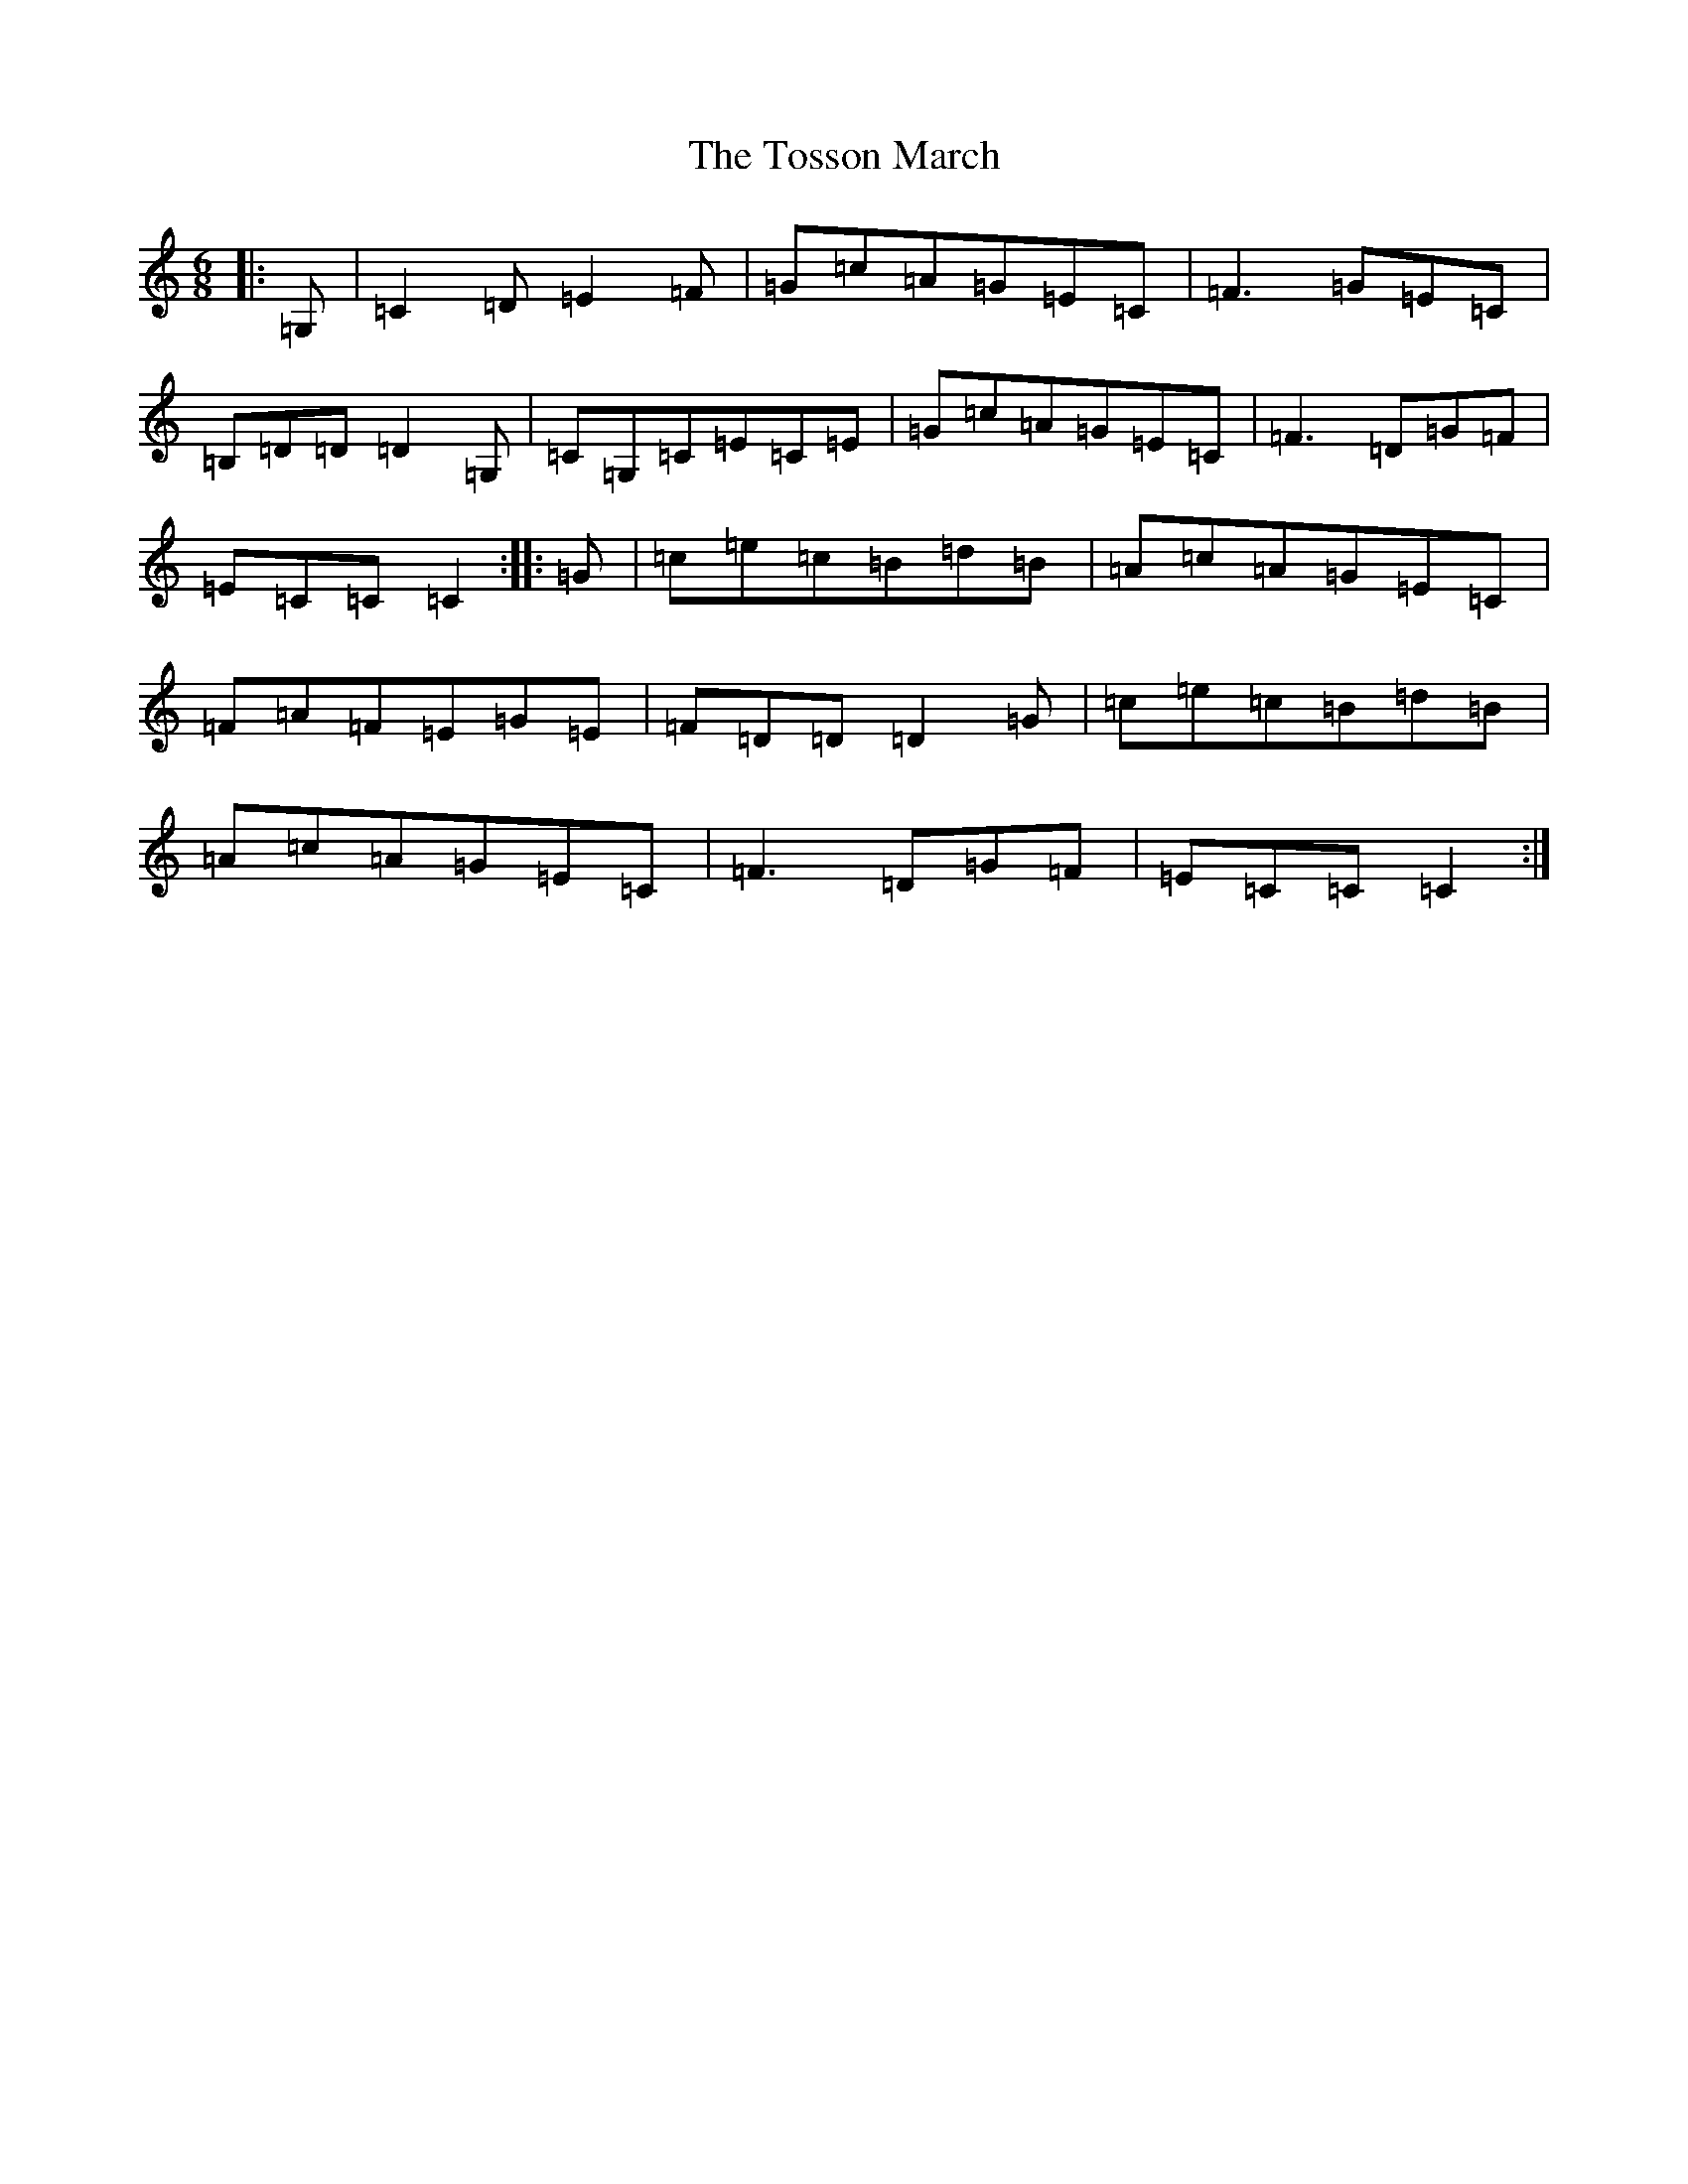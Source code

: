 X: 21411
T: Tosson March, The
S: https://thesession.org/tunes/8521#setting8521
R: jig
M:6/8
L:1/8
K: C Major
|:=G,|=C2=D=E2=F|=G=c=A=G=E=C|=F3=G=E=C|=B,=D=D=D2=G,|=C=G,=C=E=C=E|=G=c=A=G=E=C|=F3=D=G=F|=E=C=C=C2:||:=G|=c=e=c=B=d=B|=A=c=A=G=E=C|=F=A=F=E=G=E|=F=D=D=D2=G|=c=e=c=B=d=B|=A=c=A=G=E=C|=F3=D=G=F|=E=C=C=C2:|
